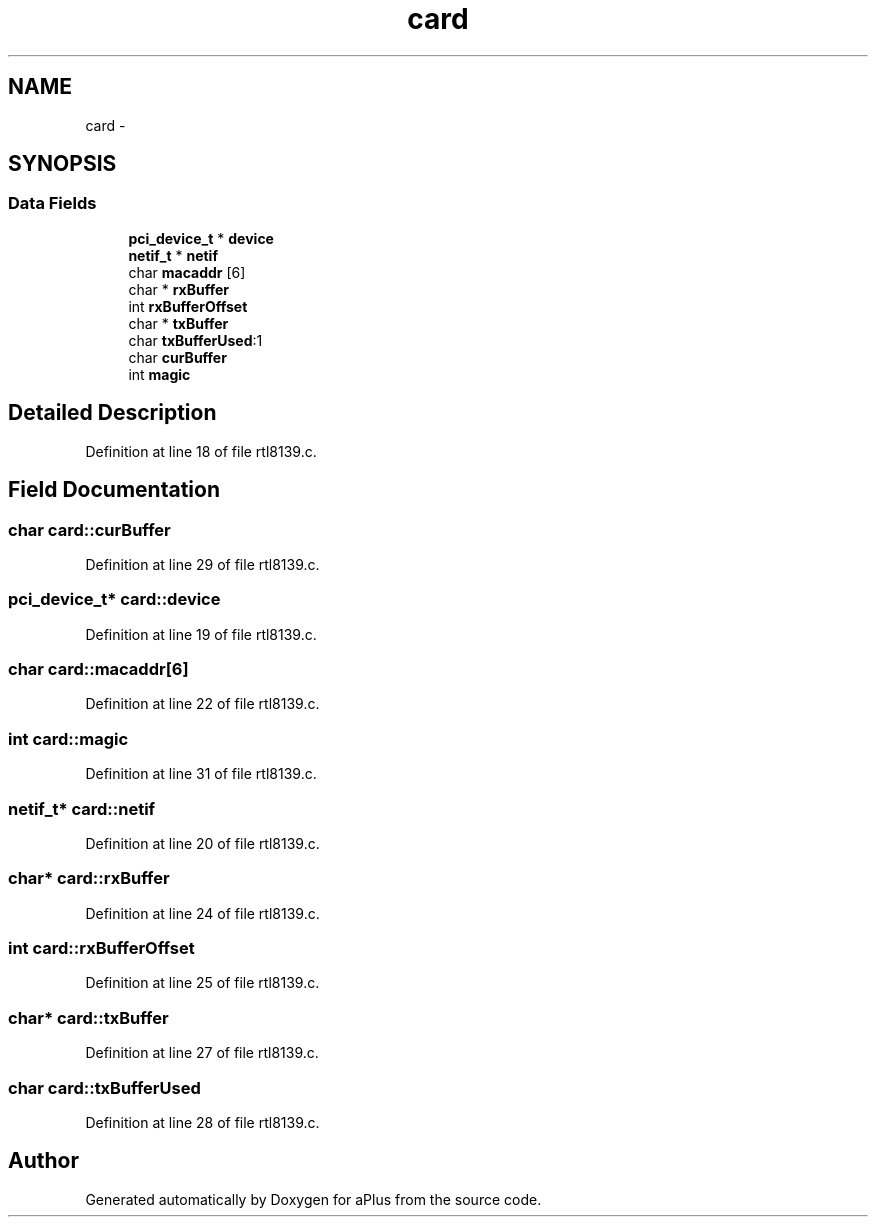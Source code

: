 .TH "card" 3 "Sun Nov 9 2014" "Version 0.1" "aPlus" \" -*- nroff -*-
.ad l
.nh
.SH NAME
card \- 
.SH SYNOPSIS
.br
.PP
.SS "Data Fields"

.in +1c
.ti -1c
.RI "\fBpci_device_t\fP * \fBdevice\fP"
.br
.ti -1c
.RI "\fBnetif_t\fP * \fBnetif\fP"
.br
.ti -1c
.RI "char \fBmacaddr\fP [6]"
.br
.ti -1c
.RI "char * \fBrxBuffer\fP"
.br
.ti -1c
.RI "int \fBrxBufferOffset\fP"
.br
.ti -1c
.RI "char * \fBtxBuffer\fP"
.br
.ti -1c
.RI "char \fBtxBufferUsed\fP:1"
.br
.ti -1c
.RI "char \fBcurBuffer\fP"
.br
.ti -1c
.RI "int \fBmagic\fP"
.br
.in -1c
.SH "Detailed Description"
.PP 
Definition at line 18 of file rtl8139\&.c\&.
.SH "Field Documentation"
.PP 
.SS "char card::curBuffer"

.PP
Definition at line 29 of file rtl8139\&.c\&.
.SS "\fBpci_device_t\fP* card::device"

.PP
Definition at line 19 of file rtl8139\&.c\&.
.SS "char card::macaddr[6]"

.PP
Definition at line 22 of file rtl8139\&.c\&.
.SS "int card::magic"

.PP
Definition at line 31 of file rtl8139\&.c\&.
.SS "\fBnetif_t\fP* card::netif"

.PP
Definition at line 20 of file rtl8139\&.c\&.
.SS "char* card::rxBuffer"

.PP
Definition at line 24 of file rtl8139\&.c\&.
.SS "int card::rxBufferOffset"

.PP
Definition at line 25 of file rtl8139\&.c\&.
.SS "char* card::txBuffer"

.PP
Definition at line 27 of file rtl8139\&.c\&.
.SS "char card::txBufferUsed"

.PP
Definition at line 28 of file rtl8139\&.c\&.

.SH "Author"
.PP 
Generated automatically by Doxygen for aPlus from the source code\&.
